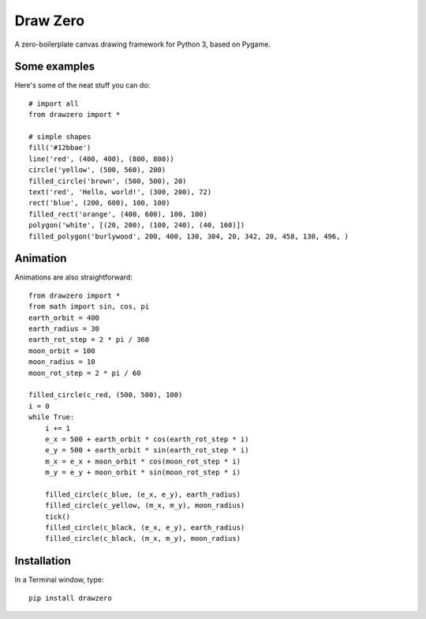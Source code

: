 Draw Zero
=========

A zero-boilerplate canvas drawing framework for Python 3, based on Pygame.


Some examples
-------------

Here's some of the neat stuff you can do::

    # import all
    from drawzero import *

    # simple shapes
    fill('#12bbae')
    line('red', (400, 400), (800, 800))
    circle('yellow', (500, 560), 200)
    filled_circle('brown', (500, 500), 20)
    text('red', 'Hello, world!', (300, 200), 72)
    rect('blue', (200, 600), 100, 100)
    filled_rect('orange', (400, 600), 100, 100)
    polygon('white', [(20, 200), (100, 240), (40, 160)])
    filled_polygon('burlywood', 200, 400, 130, 304, 20, 342, 20, 458, 130, 496, )


.. |Hello world image| image:: https://raw.githubusercontent.com/ShashkovS/drawzero/master/doc/hello_world.png

Animation
---------

Animations are also straightforward::

    from drawzero import *
    from math import sin, cos, pi
    earth_orbit = 400
    earth_radius = 30
    earth_rot_step = 2 * pi / 360
    moon_orbit = 100
    moon_radius = 10
    moon_rot_step = 2 * pi / 60

    filled_circle(c_red, (500, 500), 100)
    i = 0
    while True:
        i += 1
        e_x = 500 + earth_orbit * cos(earth_rot_step * i)
        e_y = 500 + earth_orbit * sin(earth_rot_step * i)
        m_x = e_x + moon_orbit * cos(moon_rot_step * i)
        m_y = e_y + moon_orbit * sin(moon_rot_step * i)

        filled_circle(c_blue, (e_x, e_y), earth_radius)
        filled_circle(c_yellow, (m_x, m_y), moon_radius)
        tick()
        filled_circle(c_black, (e_x, e_y), earth_radius)
        filled_circle(c_black, (m_x, m_y), moon_radius)

.. |Animation gif| image:: https://raw.githubusercontent.com/ShashkovS/drawzero/master/doc/planet_animation.gif

Installation
------------

In a Terminal window, type::

    pip install drawzero

